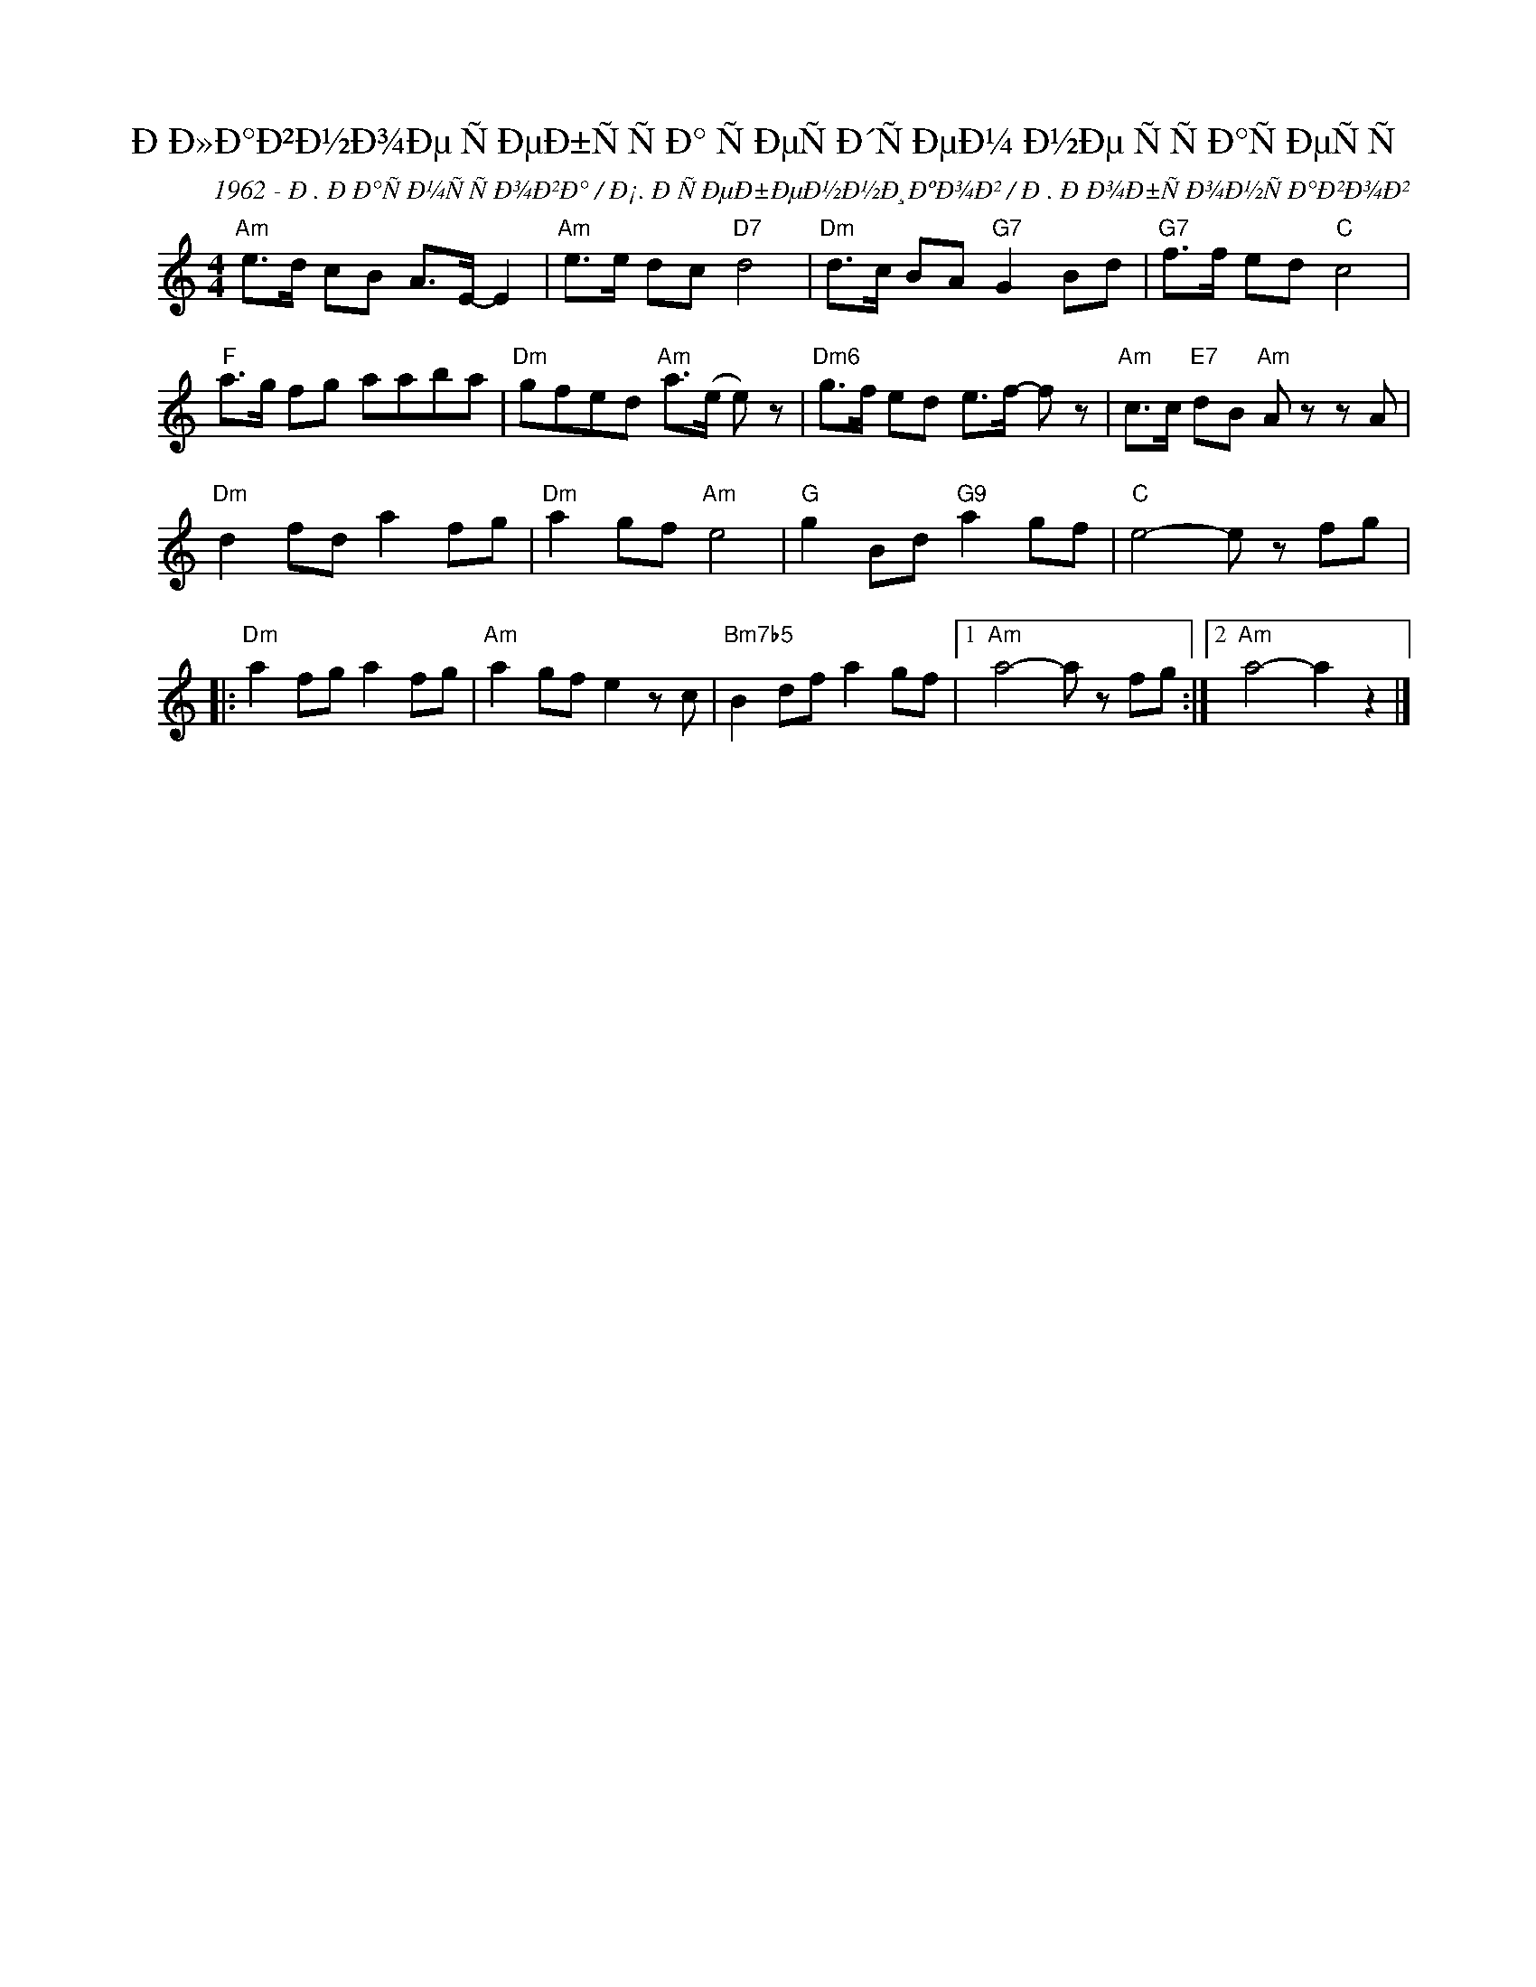 X:1
T:ÐÐ»Ð°Ð²Ð½Ð¾Ðµ ÑÐµÐ±ÑÑÐ° ÑÐµÑÐ´ÑÐµÐ¼ Ð½Ðµ ÑÑÐ°ÑÐµÑÑ
C:1962 - Ð. ÐÐ°ÑÐ¼ÑÑÐ¾Ð²Ð° / Ð¡. ÐÑÐµÐ±ÐµÐ½Ð½Ð¸ÐºÐ¾Ð² / Ð. ÐÐ¾Ð±ÑÐ¾Ð½ÑÐ°Ð²Ð¾Ð²
Z:www.realbook.site
L:1/8
M:4/4
I:linebreak $
K:C
V:1 treble nm=" " snm=" "
V:1
"Am" e>d cB A>E- E2 |"Am" e>e dc"D7" d4 |"Dm" d>c BA"G7" G2 Bd |"G7" f>f ed"C" c4 |$ %4
"F" a>g fg aaba |"Dm" gfed"Am" a>(e e) z |"Dm6" g>f ed e>f- f z |"Am" c>c"E7" dB"Am" A z z A |$ %8
"Dm" d2 fd a2 fg |"Dm" a2 gf"Am" e4 |"G" g2 Bd"G9" a2 gf |"C" e4- e z fg |:$"Dm" a2 fg a2 fg | %13
"Am" a2 gf e2 z c |"Bm7b5" B2 df a2 gf |1"Am" a4- a z fg :|2"Am" a4- a2 z2 |] %17


